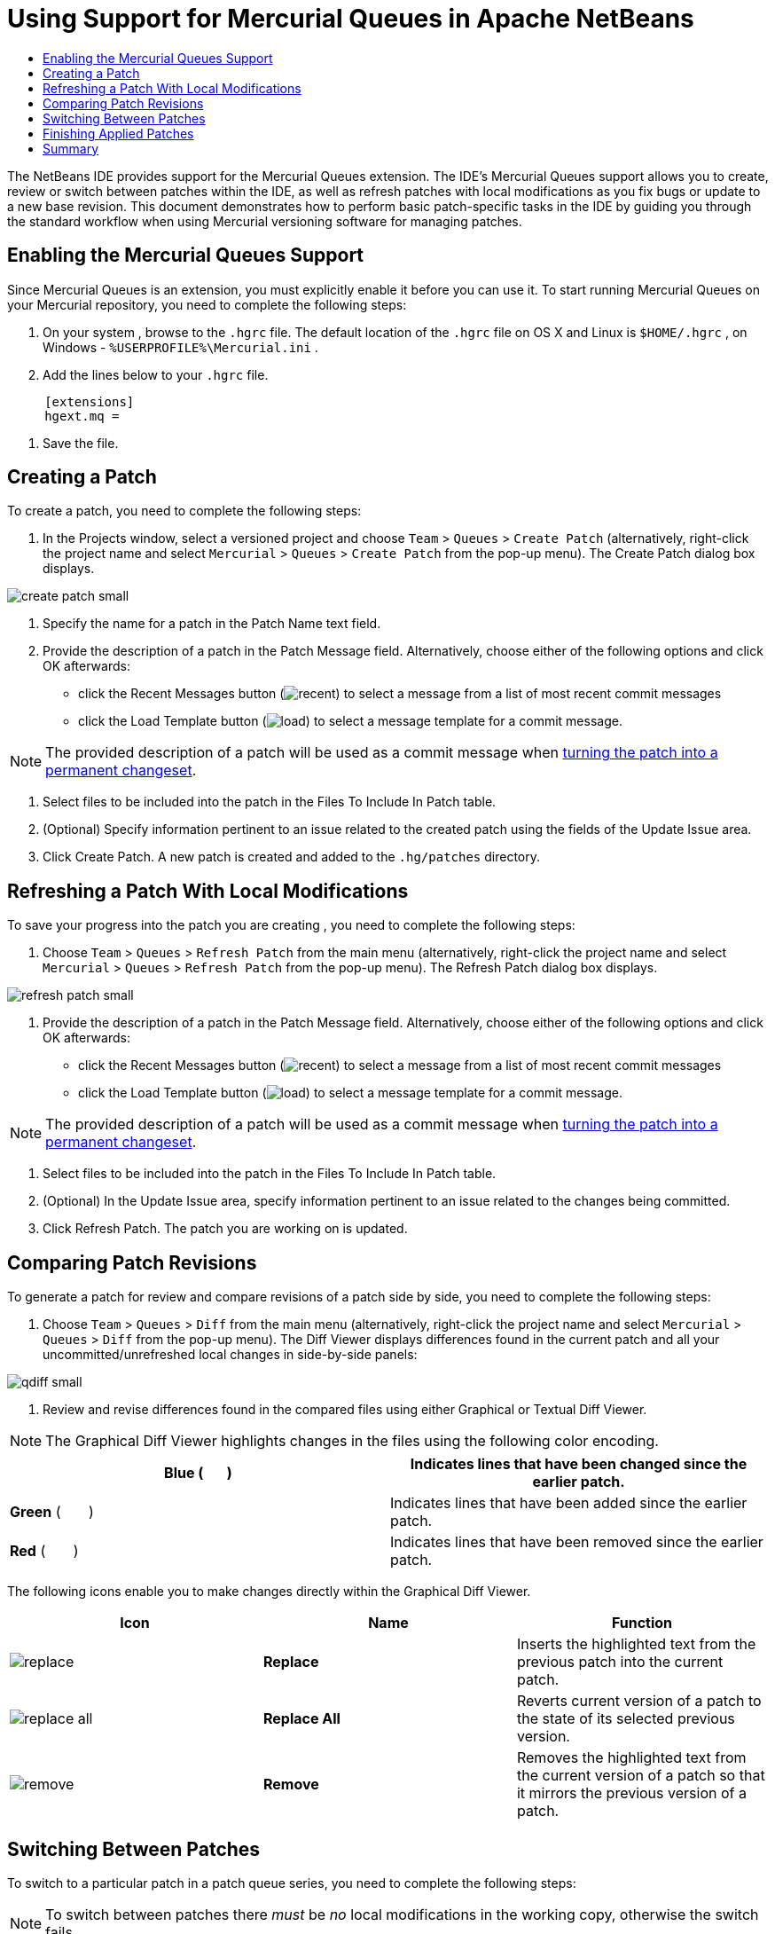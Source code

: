 // 
//     Licensed to the Apache Software Foundation (ASF) under one
//     or more contributor license agreements.  See the NOTICE file
//     distributed with this work for additional information
//     regarding copyright ownership.  The ASF licenses this file
//     to you under the Apache License, Version 2.0 (the
//     "License"); you may not use this file except in compliance
//     with the License.  You may obtain a copy of the License at
// 
//       http://www.apache.org/licenses/LICENSE-2.0
// 
//     Unless required by applicable law or agreed to in writing,
//     software distributed under the License is distributed on an
//     "AS IS" BASIS, WITHOUT WARRANTIES OR CONDITIONS OF ANY
//     KIND, either express or implied.  See the License for the
//     specific language governing permissions and limitations
//     under the License.
//

= Using Support for Mercurial Queues in Apache NetBeans
:page-layout: tutorial
:jbake-tags: tutorials 
:jbake-status: published
:page-syntax: true
:icons: font
:source-highlighter: pygments
:toc: left
:toc-title:
:description: Using Support for Mercurial Queues in NetBeans IDE - Apache NetBeans
:keywords: Apache NetBeans, Tutorials, Using Support for Mercurial Queues in NetBeans IDE

The NetBeans IDE provides support for the Mercurial Queues extension. The IDE's Mercurial Queues support allows you to create, review or switch between patches within the IDE, as well as refresh patches with local modifications as you fix bugs or update to a new base revision. This document demonstrates how to perform basic patch-specific tasks in the IDE by guiding you through the standard workflow when using Mercurial versioning software for managing patches.

== Enabling the Mercurial Queues Support

Since Mercurial Queues is an extension, you must explicitly enable it before you can use it.
To start running Mercurial Queues on your Mercurial repository, you need to complete the following steps:

1. On your system , browse to the  ``.hgrc``  file. The default location of the  ``.hgrc``  file on OS X and Linux is  ``$HOME/.hgrc`` , on Windows -  ``%USERPROFILE%\Mercurial.ini`` .
2. Add the lines below to your  ``.hgrc``  file.

[source,conf]
----
     [extensions]
     hgext.mq =
----


. Save the file.

== Creating a Patch

To create a patch, you need to complete the following steps:

1. In the Projects window, select a versioned project and choose  ``Team``  >  ``Queues``  >  ``Create Patch``  (alternatively, right-click the project name and select  ``Mercurial``  >  ``Queues``  >  ``Create Patch``  from the pop-up menu).
The Create Patch dialog box displays.

[.feature]
--

image::./create-patch-small.png[role="left", xref="image$./create-patch.png"]

--


. Specify the name for a patch in the Patch Name text field.
. Provide the description of a patch in the Patch Message field.
Alternatively, choose either of the following options and click OK afterwards:
* click the Recent Messages button (image:./recent.png[]) to select a message from a list of most recent commit messages
* click the Load Template button (image:./load.png[]) to select a message template for a commit message.

NOTE: The provided description of a patch will be used as a commit message when <<finish,turning the patch into a permanent changeset>>.


. Select files to be included into the patch in the Files To Include In Patch table.
. (Optional) Specify information pertinent to an issue related to the created patch using the fields of the Update Issue area.
. Click Create Patch.
A new patch is created and added to the  ``.hg/patches``  directory.

== Refreshing a Patch With Local Modifications

To save your progress into the patch you are creating , you need to complete the following steps:

1. Choose  ``Team``  >  ``Queues``  >  ``Refresh Patch``  from the main menu (alternatively, right-click the project name and select  ``Mercurial``  >  ``Queues``  >  ``Refresh Patch``  from the pop-up menu).
The Refresh Patch dialog box displays.

[.feature]
--

image::./refresh-patch-small.png[role="left", xref="image$./refresh-patch.png"]

--


. Provide the description of a patch in the Patch Message field.
Alternatively, choose either of the following options and click OK afterwards:
* click the Recent Messages button (image:./recent.png[]) to select a message from a list of most recent commit messages
* click the Load Template button (image:./load.png[]) to select a message template for a commit message.

NOTE: The provided description of a patch will be used as a commit message when <<finish,turning the patch into a permanent changeset>>.


. Select files to be included into the patch in the Files To Include In Patch table.
. (Optional) In the Update Issue area, specify information pertinent to an issue related to the changes being committed.
. Click Refresh Patch.
The patch you are working on is updated.

== Comparing Patch Revisions

To generate a patch for review and compare revisions of a patch side by side, you need to complete the following steps:

1. Choose  ``Team``  >  ``Queues``  >  ``Diff``  from the main menu (alternatively, right-click the project name and select  ``Mercurial``  >  ``Queues``  >  ``Diff``  from the pop-up menu).
The Diff Viewer displays differences found in the current patch and all your uncommitted/unrefreshed local changes in side-by-side panels:

[.feature]
--

image::./qdiff-small.png[role="left", xref="image$./qdiff.png"]

--


. Review and revise differences found in the compared files using either Graphical or Textual Diff Viewer.

NOTE: The Graphical Diff Viewer highlights changes in the files using the following color encoding.

|===
|*Blue* (       ) |Indicates lines that have been changed since the earlier patch. 

|*Green* (       ) |Indicates lines that have been added since the earlier patch. 

|*Red* (       ) |Indicates lines that have been removed since the earlier patch. 
|===

The following icons enable you to make changes directly within the Graphical Diff Viewer.

|===
|Icon |Name |Function 

|image:./replace.png[] |*Replace* |Inserts the highlighted text from the previous patch into the current patch. 

|image:./replace-all.png[] |*Replace All* |Reverts current version of a patch to the state of its selected previous version. 

|image:./remove.png[] |*Remove* |Removes the highlighted text from the current version of a patch so that it mirrors the previous version of a patch. 
|===

== Switching Between Patches

To switch to a particular patch in a patch queue series, you need to complete the following steps:

NOTE: To switch between patches there _must_ be _no_ local modifications in the working copy, otherwise the switch fails.

1. Choose  ``Team``  >  ``Queues``  >  ``Go To Patch``  from the main menu (alternatively, right-click the project name and select  ``Mercurial``  >  ``Queues``  > `` Go To Patch``  from the pop-up menu).
The Go To Patch dialog box displays a list of all patches available in a stack.

image::./go-patch.png[]

NOTE: Names of applied patches display in bold. Choose  ``Team``  >  ``Queues``  >  ``Pop All Patches``  to remove the applied patches from the top of the stack and update the working directory to undo the effects of the applied patches.


. Select the required patch and click Go.
The IDE applies the changes contained in the selected patch to the chosen project, file, or folder.

== Finishing Applied Patches

Once your work on a patch is done, it can be turned into a permanent changeset.
To turn all applied patches in a patch queue series into regular changesets, complete the following steps:

NOTE: To apply all saved patches in the repository, choose  ``Team``  >  ``Queues``  >  ``Push All Patches``  from the main menu.

1. Choose  ``Team``  >  ``Queues``  >  ``Finish Patches``  from the main menu (alternatively, right-click the project name and select  ``Mercurial``  >  ``Queues``  >  ``Finish Patches``  from the pop-up menu).
The Finish Patches dialog box displays.

image::./finish-patches.png[]


. Select the name of a patch to be finished in the patches field.

NOTE: All patches in the series before the selected patch will also be finished.


. Click Finish Patches.
The IDE turns all applied patches up to the selected patch into regular changesets.

== Summary

This tutorial showed how to perform basic patch-specific tasks in the IDE by guiding you through the standard workflow when using Mercurial versioning software for managing patches. It demonstrated how to enable the Mercurial Queues support in the NetBeans IDE and perform basic tasks on patches while introducing you to some of the Mercurial specific features included in the IDE.
